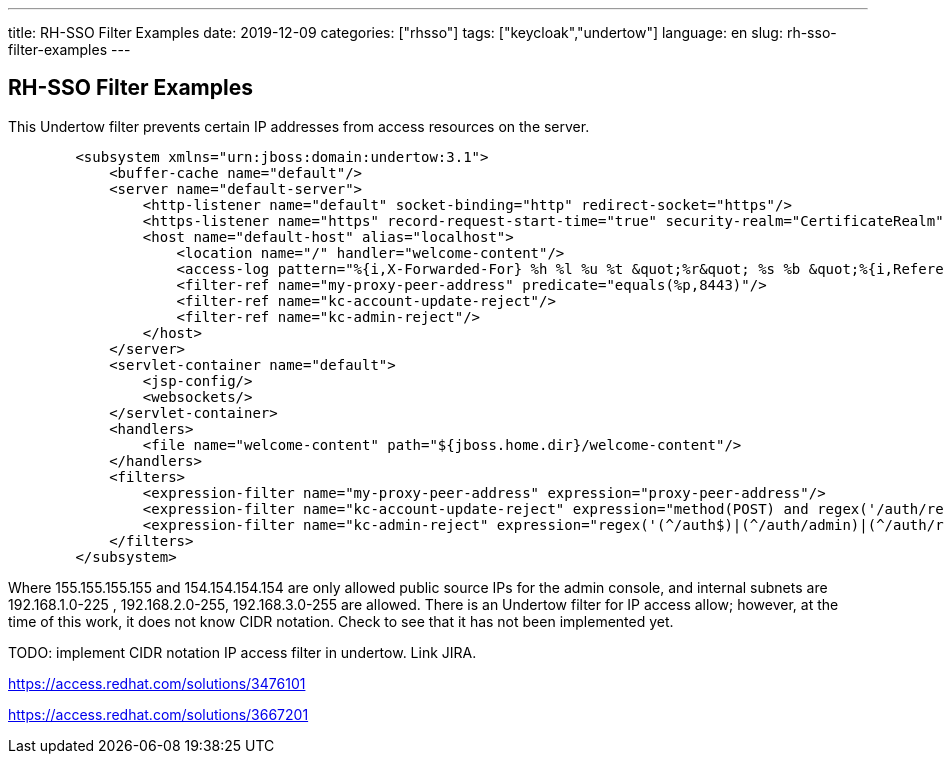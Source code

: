 ---
title: RH-SSO Filter Examples
date: 2019-12-09
categories: ["rhsso"]
tags: ["keycloak","undertow"]
language: en
slug: rh-sso-filter-examples 
---

== RH-SSO Filter Examples

This Undertow filter prevents certain IP addresses from access resources on the server.

[source]
----
        <subsystem xmlns="urn:jboss:domain:undertow:3.1">
            <buffer-cache name="default"/>
            <server name="default-server">
                <http-listener name="default" socket-binding="http" redirect-socket="https"/>
                <https-listener name="https" record-request-start-time="true" security-realm="CertificateRealm" socket-binding="https"/>
                <host name="default-host" alias="localhost">
                    <location name="/" handler="welcome-content"/>
                    <access-log pattern="%{i,X-Forwarded-For} %h %l %u %t &quot;%r&quot; %s %b &quot;%{i,Referer}&quot; &quot;%{i,User-Agent}&quot; &quot;%{i,COOKIE}&quot; &quot;%{o,SET-COOKIE}&quot; %S &quot;%I&quot; %T"/>
                    <filter-ref name="my-proxy-peer-address" predicate="equals(%p,8443)"/>
                    <filter-ref name="kc-account-update-reject"/>
                    <filter-ref name="kc-admin-reject"/>
                </host>
            </server>
            <servlet-container name="default">
                <jsp-config/>
                <websockets/>
            </servlet-container>
            <handlers>
                <file name="welcome-content" path="${jboss.home.dir}/welcome-content"/>
            </handlers>
            <filters>
                <expression-filter name="my-proxy-peer-address" expression="proxy-peer-address"/>
                <expression-filter name="kc-account-update-reject" expression="method(POST) and regex('/auth/realms/(.*)/account') -> response-code(403)"/>
                <expression-filter name="kc-admin-reject" expression="regex('(^/auth$)|(^/auth/admin)|(^/auth/realms/master)') and not regex(pattern='(155\.155\.155\.155)|(154\.154\.154\.154)', value='%{i,X-Forwarded-For}', full-match=false) and not regex(pattern='^192\.168\.(1|2|3)\.([0-9]|[1-9][0-9]|1([0-9][0-9])|2([0-4][0-9]|5[0-5]))$', value='%a', full-match=false)-> response-code(403)"/>
            </filters>
        </subsystem>
----

Where 155.155.155.155 and 154.154.154.154 are only allowed public source IPs for the admin console, and internal subnets are 192.168.1.0-225 , 192.168.2.0-255, 192.168.3.0-255 are allowed.  There is an Undertow filter for IP access allow; however, at the time of this work, it does not know CIDR notation.  Check to see that it has not been implemented yet.

TODO: implement CIDR notation IP access filter in undertow.  Link JIRA.

https://access.redhat.com/solutions/3476101

https://access.redhat.com/solutions/3667201
